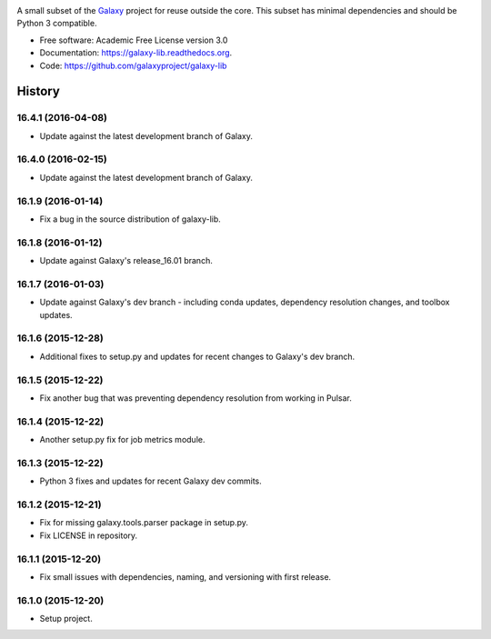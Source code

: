 .. image:: https://readthedocs.org/projects/pip/badge/?version=latest
   :target: https://galaxy-lib.readthedocs.org

.. image:: https://badge.fury.io/py/planemo.svg
   :target: https://pypi.python.org/pypi/galaxy-lib/

.. image:: https://travis-ci.org/galaxyproject/galaxy-lib.png?branch=master
   :target: https://travis-ci.org/galaxyproject/galaxy-lib

.. image:: https://coveralls.io/repos/galaxyproject/galaxy-lib/badge.svg?branch=master
   :target: https://coveralls.io/r/galaxyproject/galaxy-lib?branch=master


A small subset of the Galaxy_ project for reuse outside the core. This subset has minimal dependencies and should be Python 3 compatible.

* Free software: Academic Free License version 3.0
* Documentation: https://galaxy-lib.readthedocs.org.
* Code: https://github.com/galaxyproject/galaxy-lib


.. _Galaxy: http://galaxyproject.org/
.. _GitHub: https://github.com/
.. _Docker: https://www.docker.com/
.. _Homebrew: http://brew.sh/
.. _linuxbrew: https://github.com/Homebrew/linuxbrew
.. _Vagrant: https://www.vagrantup.com/
.. _Travis CI: http://travis-ci.org/
.. _`tools-devteam`: https://github.com/galaxyproject/tools-devteam
.. _`tools-iuc`: https://github.com/galaxyproject/tools-iuc
.. _Publishing to the Tool Shed: http://planemo.readthedocs.org/en/latest/publishing.html
.. _Common Workfow Language: http://common-workflow-language.github.io




History
-------

.. to_doc

---------------------
16.4.1 (2016-04-08)
---------------------

* Update against the latest development branch of Galaxy.

---------------------
16.4.0 (2016-02-15)
---------------------

* Update against the latest development branch of Galaxy.

---------------------
16.1.9 (2016-01-14)
---------------------

* Fix a bug in the source distribution of galaxy-lib.

---------------------
16.1.8 (2016-01-12)
---------------------

* Update against Galaxy's release_16.01 branch.

---------------------
16.1.7 (2016-01-03)
---------------------

* Update against Galaxy's dev branch - including conda updates,
  dependency resolution changes, and toolbox updates.

---------------------
16.1.6 (2015-12-28)
---------------------

* Additional fixes to setup.py and updates for recent changes to
  Galaxy's dev branch.

---------------------
16.1.5 (2015-12-22)
---------------------

* Fix another bug that was preventing dependency resolution from
  working in Pulsar.

---------------------
16.1.4 (2015-12-22)
---------------------

* Another setup.py fix for job metrics module.

---------------------
16.1.3 (2015-12-22)
---------------------

* Python 3 fixes and updates for recent Galaxy dev commits.

---------------------
16.1.2 (2015-12-21)
---------------------

* Fix for missing galaxy.tools.parser package in setup.py.
* Fix LICENSE in repository.

---------------------
16.1.1 (2015-12-20)
---------------------

* Fix small issues with dependencies, naming, and versioning with first release.

---------------------
16.1.0 (2015-12-20)
---------------------

* Setup project.

.. _bioblend: https://github.com/galaxyproject/bioblend/
.. _XSD: http://www.w3schools.com/schema/
.. _lxml: http://lxml.de/
.. _xmllint: http://xmlsoft.org/xmllint.html
.. _nose: https://nose.readthedocs.org/en/latest/


